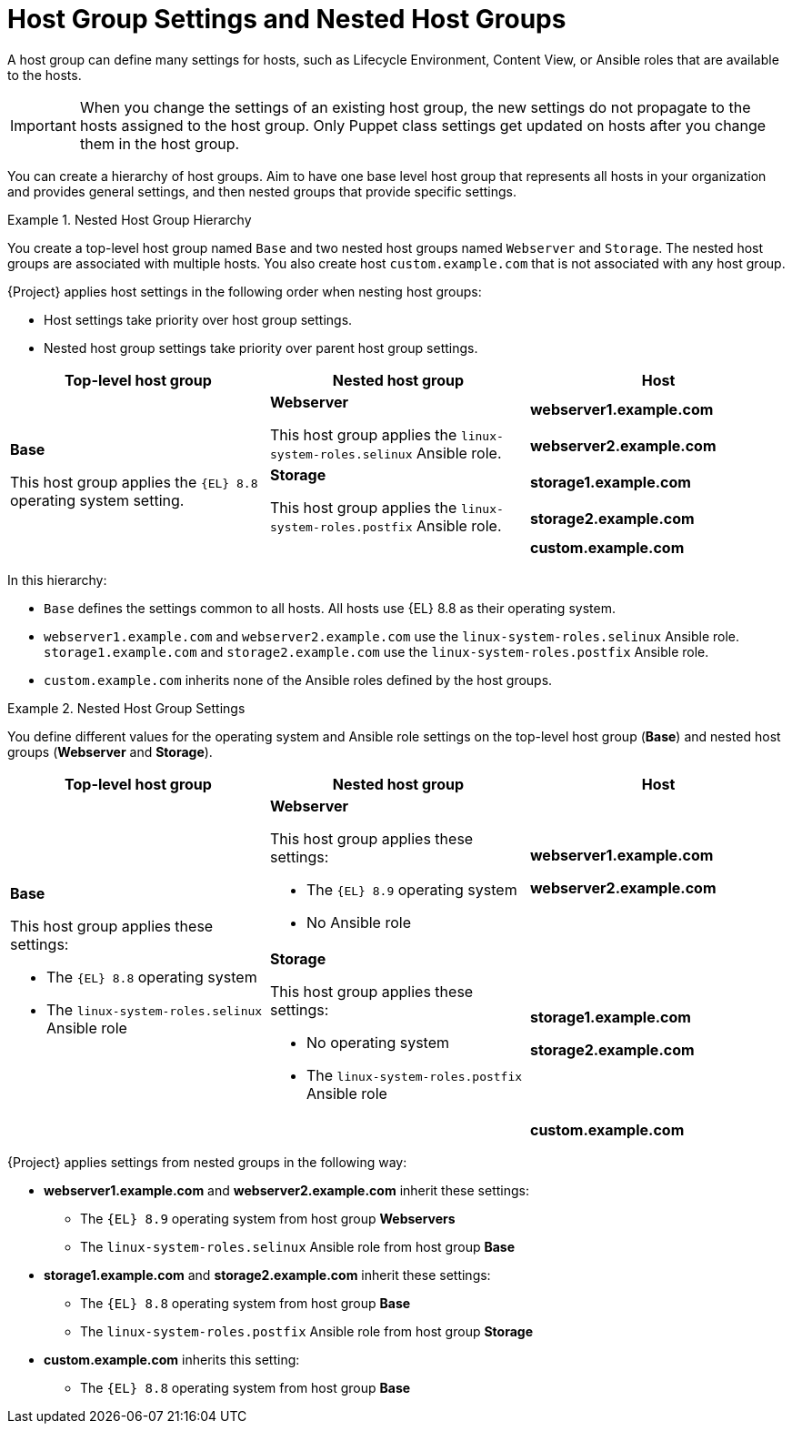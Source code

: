 [id="Host_Group_Settings_and_Nested_Host_Groups_{context}"]
= Host Group Settings and Nested Host Groups

A host group can define many settings for hosts, such as Lifecycle Environment, Content View, or Ansible roles that are available to the hosts.

IMPORTANT: When you change the settings of an existing host group, the new settings do not propagate to the hosts assigned to the host group.
Only Puppet class settings get updated on hosts after you change them in the host group.

You can create a hierarchy of host groups.
Aim to have one base level host group that represents all hosts in your organization and provides general settings, and then nested groups that provide specific settings.

.Nested Host Group Hierarchy
====
You create a top-level host group named `Base` and two nested host groups named `Webserver` and `Storage`.
The nested host groups are associated with multiple hosts.
You also create host `custom.example.com` that is not associated with any host group.

{Project} applies host settings in the following order when nesting host groups:

* Host settings take priority over host group settings.
* Nested host group settings take priority over parent host group settings.

[cols="1,1,1"]
|===
|Top-level host group |Nested host group |Host

.5+|*Base*

This host group applies the `{EL}{nbsp}8.8` operating system setting.

.2+|*Webserver*

This host group applies the `linux-system-roles.selinux` Ansible role.

|*webserver1.example.com*
|*webserver2.example.com*

.2+|*Storage*

This host group applies the `linux-system-roles.postfix` Ansible role.

|*storage1.example.com*
|*storage2.example.com*

|
|*custom.example.com*

|===

In this hierarchy:

* `Base` defines the settings common to all hosts. All hosts use {EL}{nbsp}8.8 as their operating system.
* `webserver1.example.com` and `webserver2.example.com` use the `linux-system-roles.selinux` Ansible role.
`storage1.example.com` and `storage2.example.com` use the `linux-system-roles.postfix` Ansible role.
* `custom.example.com` inherits none of the Ansible roles defined by the host groups.
====

.Nested Host Group Settings
====
You define different values for the operating system and Ansible role settings on the top-level host group (*Base*) and nested host groups (*Webserver* and *Storage*).

[cols="1,1,1"]
|===
|Top-level host group |Nested host group |Host

.3+a|*Base*

This host group applies these settings:

* The `{EL}{nbsp}8.8` operating system
* The `linux-system-roles.selinux` Ansible role

a|*Webserver*

This host group applies these settings:

* The `{EL}{nbsp}8.9` operating system
* No Ansible role

a|*webserver1.example.com*

*webserver2.example.com*

a|*Storage*

This host group applies these settings:

* No operating system
* The `linux-system-roles.postfix` Ansible role

a|*storage1.example.com*

*storage2.example.com*

|
a|*custom.example.com*

|===

{Project} applies settings from nested groups in the following way:

* *webserver1.example.com* and *webserver2.example.com* inherit these settings:
** The `{EL}{nbsp}8.9` operating system from host group *Webservers*
** The `linux-system-roles.selinux` Ansible role from host group *Base*
* *storage1.example.com* and *storage2.example.com* inherit these settings:
** The `{EL}{nbsp}8.8` operating system from host group *Base*
** The `linux-system-roles.postfix` Ansible role from host group *Storage*
* *custom.example.com* inherits this setting:
** The `{EL}{nbsp}8.8` operating system from host group *Base*

====
